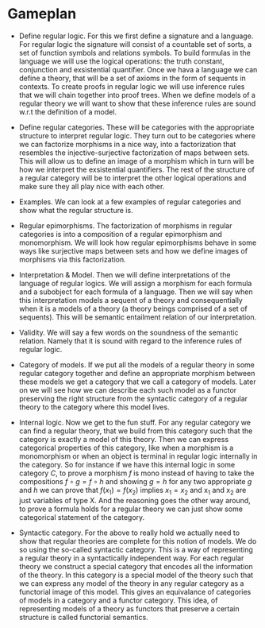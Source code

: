 * Gameplan

- Define regular logic. For this we first define a signature and a language.
  For regular logic the signature will consist of a countable set of sorts,
  a set of function symbols and relations symbols.
  To build formulas in the language we will use the logical operations:
  the truth constant, conjunction and exsistential quantifier.
  Once we hava a language we can define a theory, that will be a set of axioms
  in the form of sequents in contexts.
  To create proofs in regular logic we will use inference rules that we will chain
  together into proof trees. When we define models of a regular theory we will want
  to show that these inference rules are sound w.r.t the definition of a model.

- Define regular categories. These will be categories with the appropriate structure
  to interpret regular logic. They turn out to be categories where we can factorize
  morphisms in a nice way, into a factorization that resembles the
  injective-surjective factorization of maps between sets. This will allow us to
  define an image of a morphism which in turn will be how we interpret the
  exsistential quantifiers. The rest of the structure of a regular category will be
  to interpret the other logical operations and make sure they all play nice with
  each other.

- Examples. We can look at a few examples of regular categories and show what the
  regular structure is.

- Regular epimorphisms. The factorization of morphisms in regular categories is into
  a composition of a regular epimorphism and monomorphism. We will look how regular
  epimorphisms behave in some ways like surjective maps between sets and how we
  define images of morphisms via this factorization.

- Interpretation & Model. Then we will define interpretations of the language of
  regular logics. We will assign a morphism for each formula and a subobject for each
  formula of a language. Then we will say when this interpretation models a sequent of a
  theory and consequentially when it is a models of a theory (a theory beings
  comprised of a set of sequents). This will be semantic entailment relation of our
  interpretation.

- Validity. We will say a few words on the soundness of the semantic relation. Namely
  that it is sound with regard to the inference rules of regular logic.

- Category of models. If we put all the models of a regular theory in some regular
  category together and define an appropriate morphism between these models we get a
  category that we call a category of models. Later on we will see how we can
  describe each such model as a functor preserving the right structure from the
  syntactic category of a regular theory to the category where this model lives.

- Internal logic. Now we get to the fun stuff. For any regular category we can find a
  regular theory, that we build from this category such that the category is exactly
  a model of this theory.  Then we can express categorical properties of this
  category, like when a morphism is a monomorphism or when an object is terminal in
  regular logic internally in the category. So for instance if we have this internal
  logic in some category \(C\), to prove a morphism \(f\) is mono instead of having
  to take the compositions \(f \circ g = f \circ h\) and showing \(g = h\) for any
  two appropriate \(g\) and \(h\) we can prove that \(f (x_{1}) = f (x_2)\) implies
  \( x_1 = x_2 \) and x_1 and x_2 are just variables of type X. And the reasoning
  goes the other way around, to prove a formula holds for a regular theory we can
  just show some categorical statement of the category.

- Syntactic category. For the above to really hold we actually need to show that
  regular theories are complete for this notion of models. We do so using the
  so-called syntactic category. This is a way of representing a regular theory in a
  syntactically independent way. For each regular theory we construct a special
  category that encodes all the information of the theory. In this category is a
  special model of the theory such that we can express any model of the theory in any
  regular category as a functorial image of this model. This gives an equivalance of
  categories of models in a category and a functor category. This idea, of
  representing models of a theory as functors that preserve a certain structure is
  called functorial semantics. 
